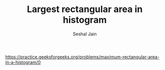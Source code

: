 #+TITLE: Largest rectangular area in histogram
#+AUTHOR: Seshal Jain
#+TAGS[]: st_q
https://practice.geeksforgeeks.org/problems/maximum-rectangular-area-in-a-histogram/0
